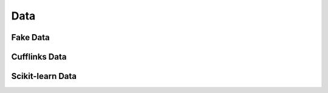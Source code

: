 ==============
Data
==============

Fake Data
=============
.. code::python
    lantern.person()

.. code::bash
    {'first_name': 'Francoise',
     'last_name': 'Houston',
     'name': 'Francoise Houston',
     'age': 29,
     'gender': 'Female',
     'id': '44-72/01',
     'occupation': 'Technical Analyst',
     'telephone': '519.196.0471',
     'title': 'PhD',
     'username': 'simoniac.2029',
     'university': 'Eastern Connecticut State University (ECSU)'}

Cufflinks Data
===========

Scikit-learn Data
===========
